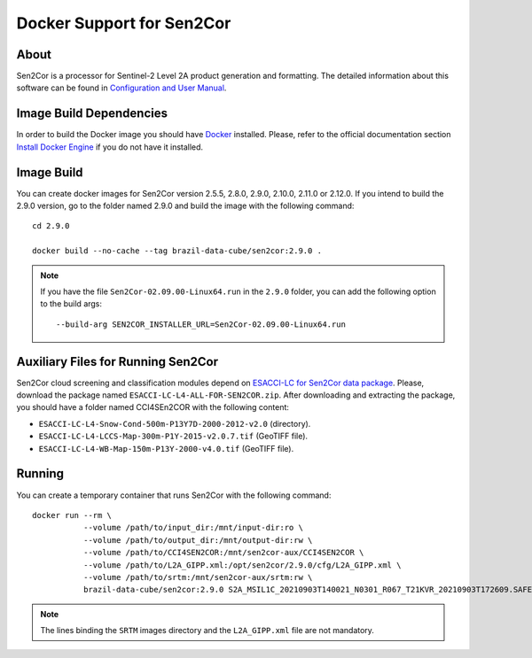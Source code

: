 ..
    This file is part of Brazil Data Cube Sen2cor Docker.
    Copyright (C) 2022-2024 INPE.

    This program is free software: you can redistribute it and/or modify
    it under the terms of the GNU General Public License as published by
    the Free Software Foundation, either version 3 of the License, or
    (at your option) any later version.

    This program is distributed in the hope that it will be useful,
    but WITHOUT ANY WARRANTY; without even the implied warranty of
    MERCHANTABILITY or FITNESS FOR A PARTICULAR PURPOSE. See the
    GNU General Public License for more details.

    You should have received a copy of the GNU General Public License
    along with this program. If not, see <https://www.gnu.org/licenses/gpl-3.0.html>.


Docker Support for Sen2Cor
==========================


.. image:: https://img.shields.io/badge/License-GPLv3-blue.svg
        :target: https://github.com/brazil-data-cube/sen2cor-docker/blob/master/LICENSE
        :alt: Software License


.. image:: https://img.shields.io/badge/lifecycle-experimental-orange.svg
        :target: https://www.tidyverse.org/lifecycle/#experimental
        :alt: Software Life Cycle


About
-----


Sen2Cor is a processor for Sentinel-2 Level 2A product generation and formatting. The detailed information about this software can be found in `Configuration and User Manual <http://step.esa.int/thirdparties/sen2cor/2.9.0/docs/S2-PDGS-MPC-L2A-SUM-V2.9.0.pdf>`_.


Image Build Dependencies
------------------------


In order to build the Docker image you should have `Docker <https://docs.docker.com/>`_ installed. Please, refer to the official documentation section `Install Docker Engine <https://docs.docker.com/engine/install/>`_ if you do not have it installed.


Image Build
-----------


You can create docker images for Sen2Cor version 2.5.5, 2.8.0, 2.9.0, 2.10.0, 2.11.0 or 2.12.0. If you intend to build the 2.9.0 version, go to the folder named 2.9.0 and build the image with the following command::

    cd 2.9.0

    docker build --no-cache --tag brazil-data-cube/sen2cor:2.9.0 .


.. note::

    If you have the file ``Sen2Cor-02.09.00-Linux64.run`` in the ``2.9.0`` folder, you can add the following option to the build args::

        --build-arg SEN2COR_INSTALLER_URL=Sen2Cor-02.09.00-Linux64.run



Auxiliary Files for Running Sen2Cor
-----------------------------------


Sen2Cor cloud screening and classification modules depend on `ESACCI-LC for Sen2Cor data package <http://maps.elie.ucl.ac.be/CCI/viewer/download.php>`_. Please, download the package named ``ESACCI-LC-L4-ALL-FOR-SEN2COR.zip``. After downloading and extracting the package, you should have a folder named CCI4SEn2COR with the following content:

- ``ESACCI-LC-L4-Snow-Cond-500m-P13Y7D-2000-2012-v2.0`` (directory).

- ``ESACCI-LC-L4-LCCS-Map-300m-P1Y-2015-v2.0.7.tif`` (GeoTIFF file).

- ``ESACCI-LC-L4-WB-Map-150m-P13Y-2000-v4.0.tif`` (GeoTIFF file).


Running
-------


You can create a temporary container that runs Sen2Cor with the following command::

    docker run --rm \
               --volume /path/to/input_dir:/mnt/input-dir:ro \
               --volume /path/to/output_dir:/mnt/output-dir:rw \
               --volume /path/to/CCI4SEN2COR:/mnt/sen2cor-aux/CCI4SEN2COR \
               --volume /path/to/L2A_GIPP.xml:/opt/sen2cor/2.9.0/cfg/L2A_GIPP.xml \
               --volume /path/to/srtm:/mnt/sen2cor-aux/srtm:rw \
               brazil-data-cube/sen2cor:2.9.0 S2A_MSIL1C_20210903T140021_N0301_R067_T21KVR_20210903T172609.SAFE


.. note::

    The lines binding the ``SRTM`` images directory and the ``L2A_GIPP.xml`` file are not mandatory.
